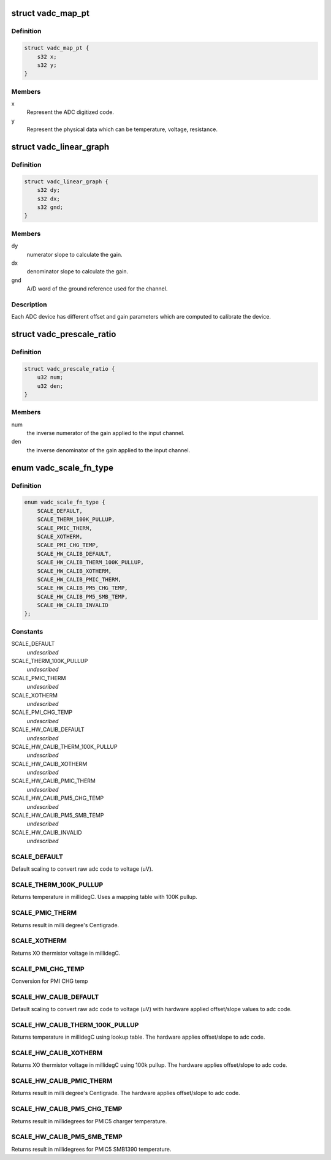 .. -*- coding: utf-8; mode: rst -*-
.. src-file: drivers/iio/adc/qcom-vadc-common.h

.. _`vadc_map_pt`:

struct vadc_map_pt
==================

.. c:type:: struct vadc_map_pt

    Map the graph representation for ADC channel

.. _`vadc_map_pt.definition`:

Definition
----------

.. code-block:: c

    struct vadc_map_pt {
        s32 x;
        s32 y;
    }

.. _`vadc_map_pt.members`:

Members
-------

x
    Represent the ADC digitized code.

y
    Represent the physical data which can be temperature, voltage,
    resistance.

.. _`vadc_linear_graph`:

struct vadc_linear_graph
========================

.. c:type:: struct vadc_linear_graph

    Represent ADC characteristics.

.. _`vadc_linear_graph.definition`:

Definition
----------

.. code-block:: c

    struct vadc_linear_graph {
        s32 dy;
        s32 dx;
        s32 gnd;
    }

.. _`vadc_linear_graph.members`:

Members
-------

dy
    numerator slope to calculate the gain.

dx
    denominator slope to calculate the gain.

gnd
    A/D word of the ground reference used for the channel.

.. _`vadc_linear_graph.description`:

Description
-----------

Each ADC device has different offset and gain parameters which are
computed to calibrate the device.

.. _`vadc_prescale_ratio`:

struct vadc_prescale_ratio
==========================

.. c:type:: struct vadc_prescale_ratio

    Represent scaling ratio for ADC input.

.. _`vadc_prescale_ratio.definition`:

Definition
----------

.. code-block:: c

    struct vadc_prescale_ratio {
        u32 num;
        u32 den;
    }

.. _`vadc_prescale_ratio.members`:

Members
-------

num
    the inverse numerator of the gain applied to the input channel.

den
    the inverse denominator of the gain applied to the input channel.

.. _`vadc_scale_fn_type`:

enum vadc_scale_fn_type
=======================

.. c:type:: enum vadc_scale_fn_type

    Scaling function to convert ADC code to physical scaled units for the channel.

.. _`vadc_scale_fn_type.definition`:

Definition
----------

.. code-block:: c

    enum vadc_scale_fn_type {
        SCALE_DEFAULT,
        SCALE_THERM_100K_PULLUP,
        SCALE_PMIC_THERM,
        SCALE_XOTHERM,
        SCALE_PMI_CHG_TEMP,
        SCALE_HW_CALIB_DEFAULT,
        SCALE_HW_CALIB_THERM_100K_PULLUP,
        SCALE_HW_CALIB_XOTHERM,
        SCALE_HW_CALIB_PMIC_THERM,
        SCALE_HW_CALIB_PM5_CHG_TEMP,
        SCALE_HW_CALIB_PM5_SMB_TEMP,
        SCALE_HW_CALIB_INVALID
    };

.. _`vadc_scale_fn_type.constants`:

Constants
---------

SCALE_DEFAULT
    *undescribed*

SCALE_THERM_100K_PULLUP
    *undescribed*

SCALE_PMIC_THERM
    *undescribed*

SCALE_XOTHERM
    *undescribed*

SCALE_PMI_CHG_TEMP
    *undescribed*

SCALE_HW_CALIB_DEFAULT
    *undescribed*

SCALE_HW_CALIB_THERM_100K_PULLUP
    *undescribed*

SCALE_HW_CALIB_XOTHERM
    *undescribed*

SCALE_HW_CALIB_PMIC_THERM
    *undescribed*

SCALE_HW_CALIB_PM5_CHG_TEMP
    *undescribed*

SCALE_HW_CALIB_PM5_SMB_TEMP
    *undescribed*

SCALE_HW_CALIB_INVALID
    *undescribed*

.. _`vadc_scale_fn_type.scale_default`:

SCALE_DEFAULT
-------------

Default scaling to convert raw adc code to voltage (uV).

.. _`vadc_scale_fn_type.scale_therm_100k_pullup`:

SCALE_THERM_100K_PULLUP
-----------------------

Returns temperature in millidegC.
Uses a mapping table with 100K pullup.

.. _`vadc_scale_fn_type.scale_pmic_therm`:

SCALE_PMIC_THERM
----------------

Returns result in milli degree's Centigrade.

.. _`vadc_scale_fn_type.scale_xotherm`:

SCALE_XOTHERM
-------------

Returns XO thermistor voltage in millidegC.

.. _`vadc_scale_fn_type.scale_pmi_chg_temp`:

SCALE_PMI_CHG_TEMP
------------------

Conversion for PMI CHG temp

.. _`vadc_scale_fn_type.scale_hw_calib_default`:

SCALE_HW_CALIB_DEFAULT
----------------------

Default scaling to convert raw adc code to
voltage (uV) with hardware applied offset/slope values to adc code.

.. _`vadc_scale_fn_type.scale_hw_calib_therm_100k_pullup`:

SCALE_HW_CALIB_THERM_100K_PULLUP
--------------------------------

Returns temperature in millidegC using
lookup table. The hardware applies offset/slope to adc code.

.. _`vadc_scale_fn_type.scale_hw_calib_xotherm`:

SCALE_HW_CALIB_XOTHERM
----------------------

Returns XO thermistor voltage in millidegC using
100k pullup. The hardware applies offset/slope to adc code.

.. _`vadc_scale_fn_type.scale_hw_calib_pmic_therm`:

SCALE_HW_CALIB_PMIC_THERM
-------------------------

Returns result in milli degree's Centigrade.
The hardware applies offset/slope to adc code.

.. _`vadc_scale_fn_type.scale_hw_calib_pm5_chg_temp`:

SCALE_HW_CALIB_PM5_CHG_TEMP
---------------------------

Returns result in millidegrees for PMIC5
charger temperature.

.. _`vadc_scale_fn_type.scale_hw_calib_pm5_smb_temp`:

SCALE_HW_CALIB_PM5_SMB_TEMP
---------------------------

Returns result in millidegrees for PMIC5
SMB1390 temperature.

.. This file was automatic generated / don't edit.

